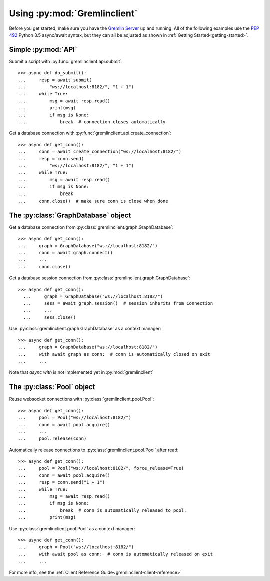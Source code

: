 Using :py:mod:`Gremlinclient`
=============================

Before you get started, make sure you have the `Gremlin Server`_ up and running.
All of the following examples use the `PEP 492`_ Python 3.5 async/await syntax, but
they can all be adjusted as shown in :ref:`Getting Started<getting-started>`.


Simple :py:mod:`API`
--------------------

Submit a script with :py:func:`gremlinclient.api.submit`::

    >>> async def do_submit():
    ...     resp = await submit(
    ...         "ws://localhost:8182/", "1 + 1")
    ...     while True:
    ...         msg = await resp.read()
    ...         print(msg)
    ...         if msg is None:
    ...             break  # connection closes automatically

Get a database connection with :py:func:`gremlinclient.api.create_connection`::

    >>> async def get_conn():
    ...     conn = await create_connection("ws://localhost:8182/")
    ...     resp = conn.send(
    ...         "ws://localhost:8182/", "1 + 1")
    ...     while True:
    ...         msg = await resp.read()
    ...         if msg is None:
    ...             break
    ...     conn.close()  # make sure conn is close when done


The :py:class:`GraphDatabase` object
------------------------------------

Get a database connection from :py:class:`gremlinclient.graph.GraphDatabase`::

    >>> async def get_conn():
    ...     graph = GraphDatabase("ws://localhost:8182/")
    ...     conn = await graph.connect()
    ...     ...
    ...     conn.close()

Get a database session connection from
:py:class:`gremlinclient.graph.GraphDatabase`::

    >>> async def get_conn():
      ...     graph = GraphDatabase("ws://localhost:8182/")
      ...     sess = await graph.session()  # session inherits from Connection
      ...     ...
      ...     sess.close()

Use :py:class:`gremlinclient.graph.GraphDatabase` as a context manager::

    >>> async def get_conn():
    ...     graph = GraphDatabase("ws://localhost:8182/")
    ...     with await graph as conn:  # conn is automatically closed on exit
    ...     ...

Note that `async with` is not implemented yet in :py:mod:`gremlinclient`

The :py:class:`Pool` object
---------------------------

Reuse websocket connections with :py:class:`gremlinclient.pool.Pool`::

    >>> async def get_conn():
    ...     pool = Pool("ws://localhost:8182/")
    ...     conn = await pool.acquire()
    ...     ...
    ...     pool.release(conn)

Automatically release connections to :py:class:`gremlinclient.pool.Pool` after read::

        >>> async def get_conn():
        ...     pool = Pool("ws://localhost:8182/", force_release=True)
        ...     conn = await pool.acquire()
        ...     resp = conn.send("1 + 1")
        ...     while True:
        ...         msg = await resp.read()
        ...         if msg is None:
        ...             break  # conn is automatically released to pool.
        ...         print(msg)

Use :py:class:`gremlinclient.pool.Pool` as a context manager::

    >>> async def get_conn():
    ...     graph = Pool("ws://localhost:8182/")
    ...     with await pool as conn:  # conn is automatically released on exit
    ...     ...


For more info, see the :ref:`Client Reference Guide<gremlinclient-client-reference>`


.. _Gremlin Server: http://tinkerpop.incubator.apache.org/
.. _PEP 492: https://www.python.org/dev/peps/pep-0492/
